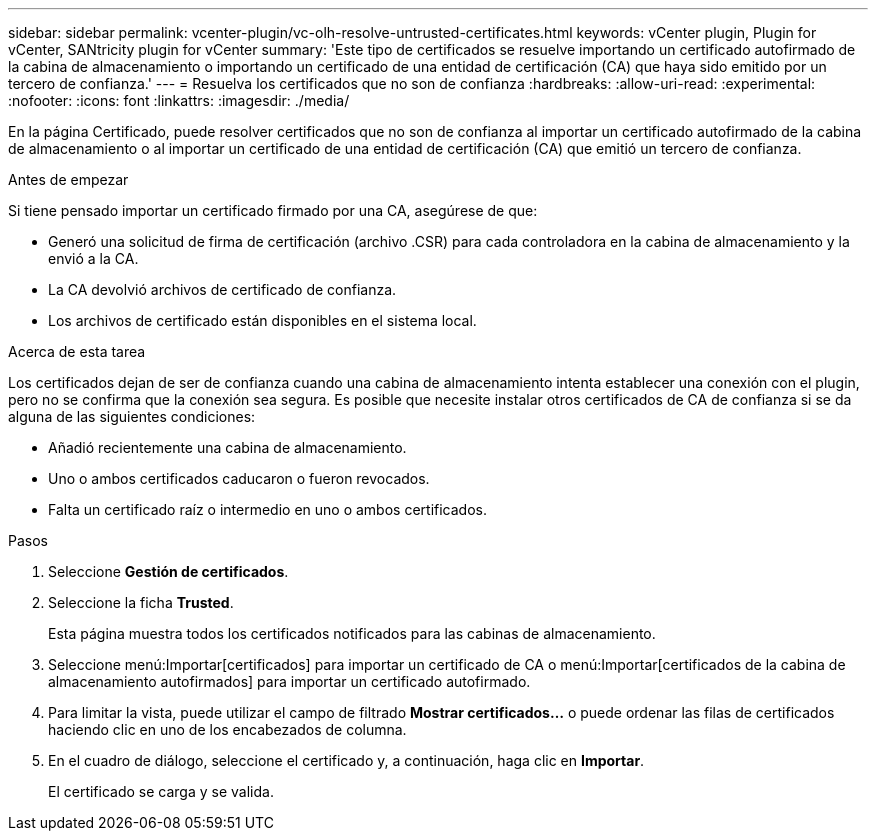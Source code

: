 ---
sidebar: sidebar 
permalink: vcenter-plugin/vc-olh-resolve-untrusted-certificates.html 
keywords: vCenter plugin, Plugin for vCenter, SANtricity plugin for vCenter 
summary: 'Este tipo de certificados se resuelve importando un certificado autofirmado de la cabina de almacenamiento o importando un certificado de una entidad de certificación (CA) que haya sido emitido por un tercero de confianza.' 
---
= Resuelva los certificados que no son de confianza
:hardbreaks:
:allow-uri-read: 
:experimental: 
:nofooter: 
:icons: font
:linkattrs: 
:imagesdir: ./media/


[role="lead"]
En la página Certificado, puede resolver certificados que no son de confianza al importar un certificado autofirmado de la cabina de almacenamiento o al importar un certificado de una entidad de certificación (CA) que emitió un tercero de confianza.

.Antes de empezar
Si tiene pensado importar un certificado firmado por una CA, asegúrese de que:

* Generó una solicitud de firma de certificación (archivo .CSR) para cada controladora en la cabina de almacenamiento y la envió a la CA.
* La CA devolvió archivos de certificado de confianza.
* Los archivos de certificado están disponibles en el sistema local.


.Acerca de esta tarea
Los certificados dejan de ser de confianza cuando una cabina de almacenamiento intenta establecer una conexión con el plugin, pero no se confirma que la conexión sea segura. Es posible que necesite instalar otros certificados de CA de confianza si se da alguna de las siguientes condiciones:

* Añadió recientemente una cabina de almacenamiento.
* Uno o ambos certificados caducaron o fueron revocados.
* Falta un certificado raíz o intermedio en uno o ambos certificados.


.Pasos
. Seleccione *Gestión de certificados*.
. Seleccione la ficha *Trusted*.
+
Esta página muestra todos los certificados notificados para las cabinas de almacenamiento.

. Seleccione menú:Importar[certificados] para importar un certificado de CA o menú:Importar[certificados de la cabina de almacenamiento autofirmados] para importar un certificado autofirmado.
. Para limitar la vista, puede utilizar el campo de filtrado *Mostrar certificados...* o puede ordenar las filas de certificados haciendo clic en uno de los encabezados de columna.
. En el cuadro de diálogo, seleccione el certificado y, a continuación, haga clic en *Importar*.
+
El certificado se carga y se valida.



